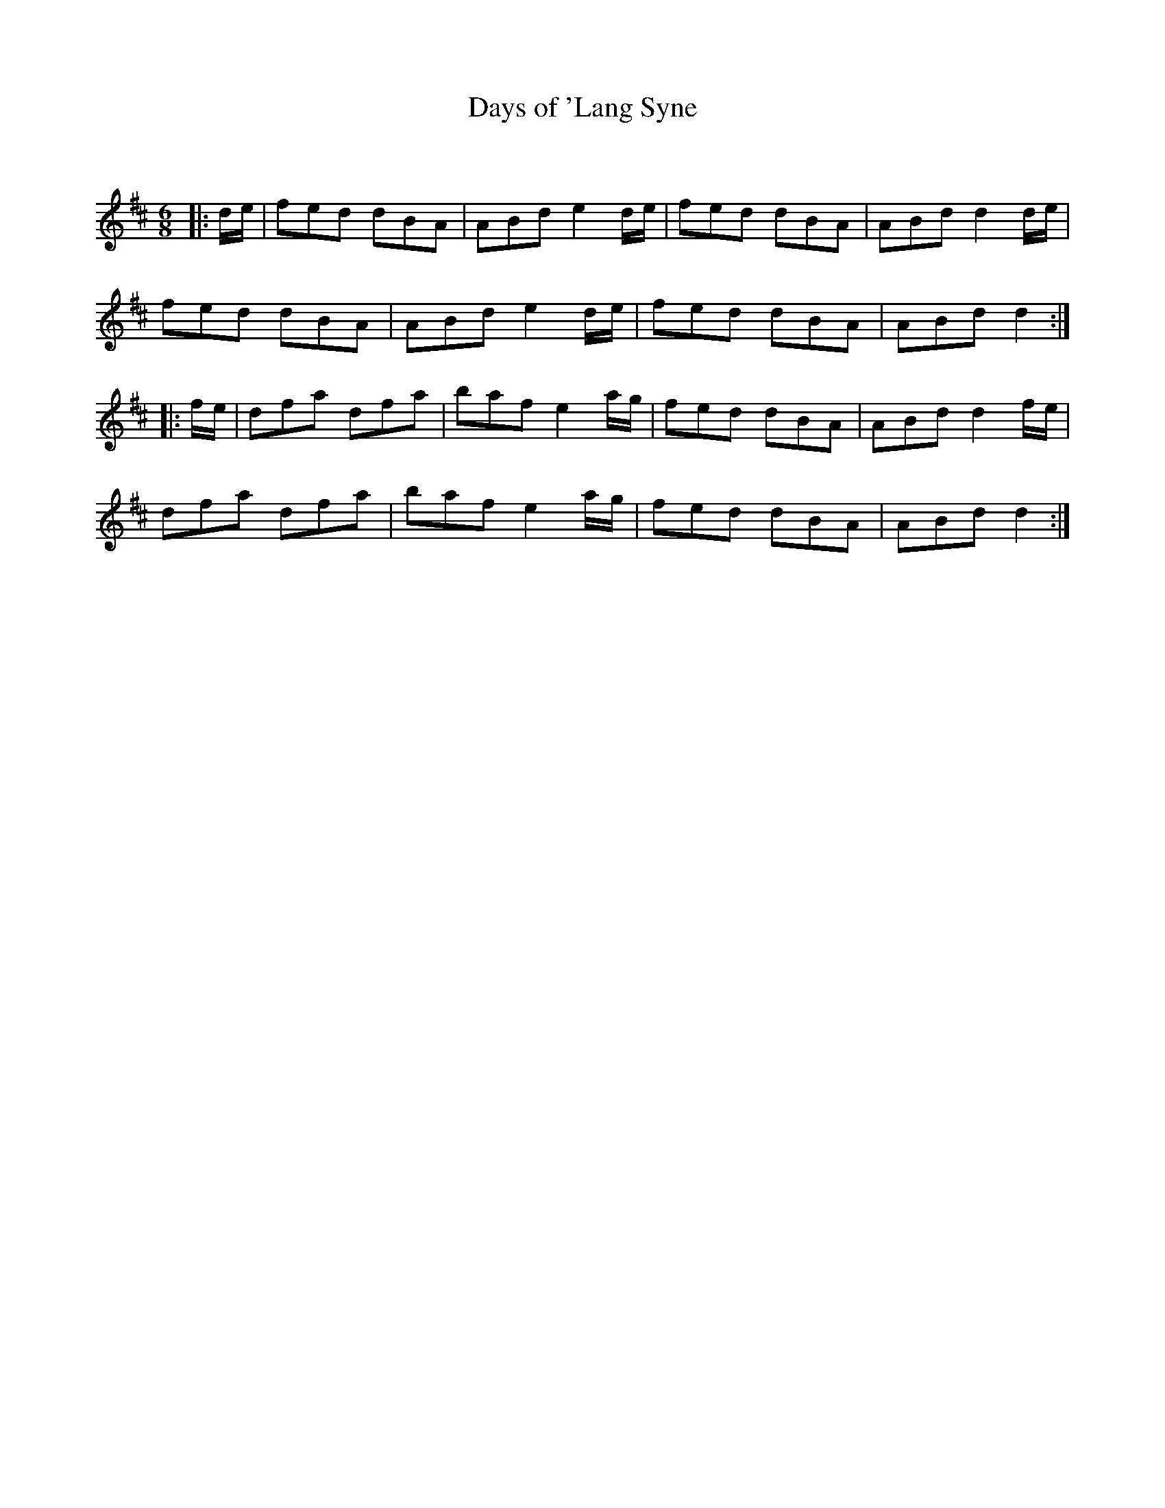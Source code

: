 X:1
T: Days of 'Lang Syne
C:
R:Jig
Q:180
K:D
M:6/8
L:1/16
|:de|f2e2d2 d2B2A2|A2B2d2 e4de|f2e2d2 d2B2A2|A2B2d2 d4de|
f2e2d2 d2B2A2|A2B2d2 e4de|f2e2d2 d2B2A2|A2B2d2 d4:|
|:fe|d2f2a2 d2f2a2|b2a2f2 e4ag|f2e2d2 d2B2A2|A2B2d2 d4fe|
d2f2a2 d2f2a2|b2a2f2 e4ag|f2e2d2 d2B2A2|A2B2d2 d4:|
